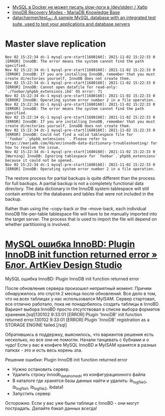 :PROPERTIES:
:ID:       4f9e0884-5ba6-4405-b4ee-68046655de58
:END:
- [[https://habr.com/ru/company/flant/blog/572340/][MySQL в Docker не может писать slow-логи в /dev/stderr / Хабр]]
- [[https://mariadb.com/kb/en/innodb-recovery-modes/][InnoDB Recovery Modes - MariaDB Knowledge Base]]
- [[https://github.com/datacharmer/test_db][datacharmer/test_db: A sample MySQL database with an integrated test suite, used to test your applications and database servers]]

* Master slave replication

#+begin_example
  Nov 02 15:22:34 dc-1 mysql-pre-start[1680160]: 2021-11-02 15:22:33 0 [ERROR] InnoDB: The error means the system cannot find the path specified.
  Nov 02 15:22:34 dc-1 mysql-pre-start[1680160]: 2021-11-02 15:22:33 0 [ERROR] InnoDB: If you are installing InnoDB, remember that you must create directories yourself, InnoDB does not create them.
  Nov 02 15:22:34 dc-1 mysql-pre-start[1680160]: 2021-11-02 15:22:33 0 [ERROR] InnoDB: Cannot open datafile for read-only: './foobar/phpbb_extensions.ibd' OS error: 71
  Nov 02 15:22:34 dc-1 mysql-pre-start[1680160]: 2021-11-02 15:22:33 0 [ERROR] InnoDB: Operating system error number 2 in a file operation.
  Nov 02 15:22:34 dc-1 mysql-pre-start[1680160]: 2021-11-02 15:22:33 0 [ERROR] InnoDB: The error means the system cannot find the path specified.
  Nov 02 15:22:34 dc-1 mysql-pre-start[1680160]: 2021-11-02 15:22:33 0 [ERROR] InnoDB: If you are installing InnoDB, remember that you must create directories yourself, InnoDB does not create them.
  Nov 02 15:22:34 dc-1 mysql-pre-start[1680160]: 2021-11-02 15:22:33 0 [ERROR] InnoDB: Could not find a valid tablespace file for ``foobar`.`phpbb_extensions``. Please refer to https://mariadb.com/kb/en/innodb-data-dictionary-troubleshooting/ for how to resolve the issue.
  Nov 02 15:22:34 dc-1 mysql-pre-start[1680160]: 2021-11-02 15:22:33 0 [Warning] InnoDB: Ignoring tablespace for `foobar`.`phpbb_extensions` because it could not be opened.
  Nov 02 15:22:34 dc-1 mysql-pre-start[1680160]: 2021-11-02 15:22:33 0 [ERROR] InnoDB: Operating system error number 2 in a file operation.
#+end_example

The restore process for partial backups is quite different than the process
for full backups. A partial backup is not a completely functional data
directory. The data dictionary in the InnoDB system tablespace will still
contain entries for the databases and tables that were not included in the
backup.

Rather than using the --copy-back or the --move-back, each individual InnoDB
file-per-table tablespace file will have to be manually imported into the
target server. The process that is used to import the file will depend on
whether partitioning is involved.

*  [[https://artkiev.com/blog/error-plugin-innodb-init.htm][MySQL ошибка InnoBD: Plugin InnoDB init function returned error » Блог. ArtKiev Design Studio]]

MySQL ошибка InnoBD: Plugin InnoDB init function returned error

После обновления сервера произошел неприятный момент. Причем обнаружилось это
спустя 2 месяца после обновлений. Все дело в том, что на всех таблицах у нас
использовался MyISAM. Сервер стартовал, все отлично работало, пока не
понадобилось создать таблицы в InnoBD. Вариант выбора InnoBD просто
отсутствовал в списке выбора форматов хранения.[sql]130102 9:33:01 [ERROR]
Plugin 'InnoDB' init function returned error.130102 9:33:01 [ERROR] Plugin
'InnoDB' registration as a STORAGE ENGINE failed.[/sql]

Обратившись в поддержку, выяснилось, что вариантов решения есть несколько, но
все они не помогли.  Начали танцевать с бубнами и о чудо!  Если у вас в
конфиге MySQL InnoBD и MyISAM хранятся в разных папках - это и есть весь
корень зла.

 
Решение ошибки: Plugin InnoDB init function returned error

- Нужно остановить сервер.
- Удалить строку innodb_data_home_dir из конфигурационного файла
- В каталоге где хранятся базы данных найти и удалить: ib_logfile0,
  ib_logfile1, ib_logfile2, ibdata1
- Запустить сервер

Осторожно. Если у вас уже были таблице с InnoBD - они могут
пострадать. Делайте бэкап данных всегда!
